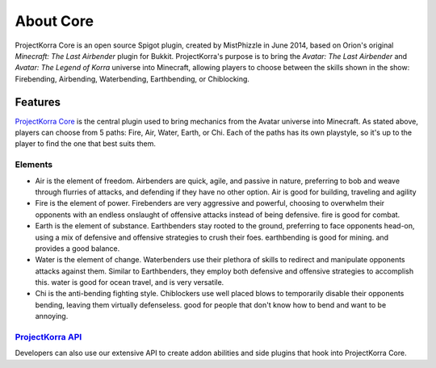 .. _coreabout:

==========
About Core
==========

ProjectKorra Core is an open source Spigot plugin, created by MistPhizzle
in June 2014, based on Orion's original *Minecraft: The Last
Airbender* plugin for Bukkit. ProjectKorra's purpose is to bring the
*Avatar: The Last Airbender* and *Avatar: The Legend of Korra* universe
into Minecraft, allowing players to choose between the skills shown in
the show: Firebending, Airbending, Waterbending, Earthbending, or Chiblocking.

Features
========

`ProjectKorra Core`_ is the central plugin used to bring mechanics from the Avatar universe into Minecraft. As stated above, players can choose from 5 paths:
Fire, Air, Water, Earth, or Chi. Each of the paths has its own playstyle, so it's up to the player to find the
one that best suits them.

Elements
--------

-  Air is the element of freedom. Airbenders are quick, agile, and
   passive in nature, preferring to bob and weave through flurries of
   attacks, and defending if they have no other option. Air is good for 
   building, traveling and agility

-  Fire is the element of power. Firebenders are very aggressive and
   powerful, choosing to overwhelm their opponents with an endless
   onslaught of offensive attacks instead of being defensive. fire is good 
   for combat. 

-  Earth is the element of substance. Earthbenders stay rooted to the
   ground, preferring to face opponents head-on, using a mix of
   defensive and offensive strategies to crush their foes. earthbending
   is good for mining. and provides a good balance.

-  Water is the element of change. Waterbenders use their plethora of
   skills to redirect and manipulate opponents attacks against them.
   Similar to Earthbenders, they employ both defensive and offensive
   strategies to accomplish this. water is good for ocean travel, and 
   is very versatile. 

-  Chi is the anti-bending fighting style. Chiblockers use well placed blows to 
   temporarily disable their opponents bending, leaving them virtually defenseless.
   good for people that don't know how to bend and want to be annoying.

`ProjectKorra API`_
-------------------

Developers can also use our extensive API to create addon abilities and side
plugins that hook into ProjectKorra Core.


.. _ProjectKorra Core: https://github.com/ProjectKorra/ProjectKorra/wiki/ProjectKorra-Core
.. _ProjectKorra API: http://projectkorra.com/docs/
